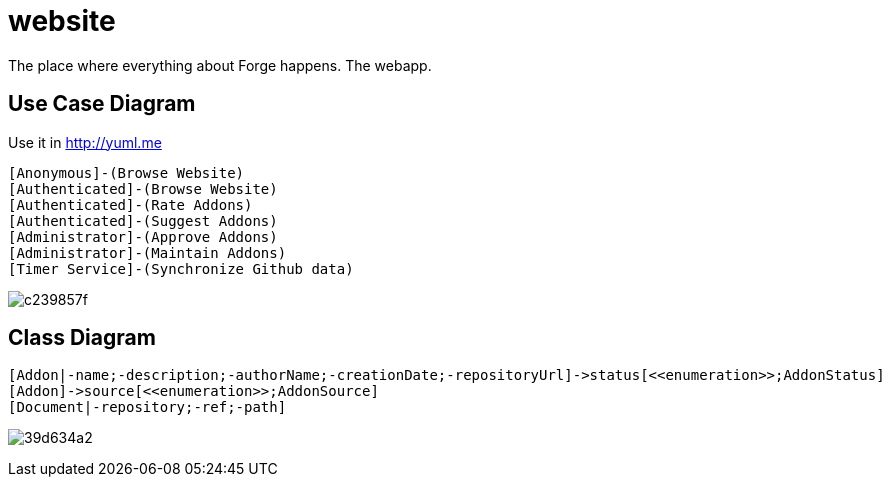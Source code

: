 website
=======

The place where everything about Forge happens. The webapp.

== Use Case Diagram
Use it in http://yuml.me

  [Anonymous]-(Browse Website)
  [Authenticated]-(Browse Website)
  [Authenticated]-(Rate Addons)
  [Authenticated]-(Suggest Addons)
  [Administrator]-(Approve Addons)
  [Administrator]-(Maintain Addons)
  [Timer Service]-(Synchronize Github data)

image:http://yuml.me/c239857f[]


== Class Diagram

  [Addon|-name;-description;-authorName;-creationDate;-repositoryUrl]->status[<<enumeration>>;AddonStatus]
  [Addon]->source[<<enumeration>>;AddonSource]
  [Document|-repository;-ref;-path]
  
image:http://yuml.me/39d634a2[]
